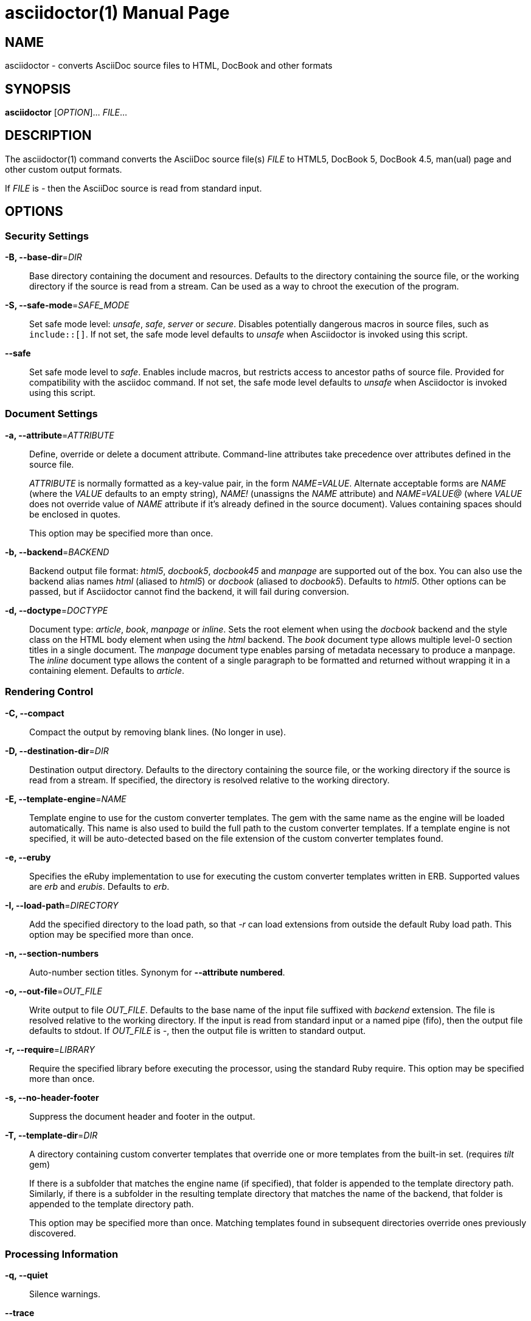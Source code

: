 = asciidoctor(1)
Dan Allen; Sarah White; Ryan Waldron
:doctype: manpage
:man manual: Asciidoctor Manual
:man source: Asciidoctor 1.5.5
:page-layout: base

== NAME

asciidoctor - converts AsciiDoc source files to HTML, DocBook and other formats

== SYNOPSIS

*asciidoctor* [_OPTION_]... _FILE_...

== DESCRIPTION

The asciidoctor(1) command converts the AsciiDoc source file(s) _FILE_ to HTML5, DocBook 5, DocBook 4.5, man(ual) page and other custom output formats.

If _FILE_ is _-_ then the AsciiDoc source is read from standard input.

== OPTIONS

=== Security Settings

*-B, --base-dir*=_DIR_::
  Base directory containing the document and resources.
  Defaults to the directory containing the source file, or the working directory if the source is read from a stream.
  Can be used as a way to chroot the execution of the program.

*-S, --safe-mode*=_SAFE_MODE_::
  Set safe mode level: _unsafe_, _safe_, _server_ or _secure_.
  Disables potentially dangerous macros in source files, such as `include::[]`.
  If not set, the safe mode level defaults to _unsafe_ when Asciidoctor is invoked using this script.

*--safe*::
  Set safe mode level to _safe_.
  Enables include macros, but restricts access to ancestor paths of source file.
  Provided for compatibility with the asciidoc command.
  If not set, the safe mode level defaults to _unsafe_ when Asciidoctor is invoked using this script.

=== Document Settings

*-a, --attribute*=_ATTRIBUTE_::
  Define, override or delete a document attribute.
  Command-line attributes take precedence over attributes defined in the source file.
+
_ATTRIBUTE_ is normally formatted as a key-value pair, in the form _NAME=VALUE_.
Alternate acceptable forms are _NAME_ (where the _VALUE_ defaults to an empty string), _NAME!_ (unassigns the _NAME_ attribute) and _NAME=VALUE@_ (where _VALUE_ does not override value of _NAME_ attribute if it's already defined in the source document).
Values containing spaces should be enclosed in quotes.
+
This option may be specified more than once.

*-b, --backend*=_BACKEND_::
  Backend output file format: _html5_, _docbook5_, _docbook45_ and _manpage_ are supported out of the box.
  You can also use the backend alias names _html_ (aliased to _html5_) or _docbook_ (aliased to _docbook5_).
  Defaults to _html5_.
  Other options can be passed, but if Asciidoctor cannot find the backend, it will fail during conversion.

*-d, --doctype*=_DOCTYPE_::
  Document type: _article_, _book_, _manpage_ or _inline_.
  Sets the root element when using the _docbook_ backend and the style class on the HTML body element when using the _html_ backend.
  The _book_ document type allows multiple level-0 section titles in a single document.
  The _manpage_ document type enables parsing of metadata necessary to produce a manpage.
  The _inline_ document type allows the content of a single paragraph to be formatted and returned without wrapping it in a containing element.
  Defaults to _article_.

=== Rendering Control

*-C, --compact*::
  Compact the output by removing blank lines.
  (No longer in use).

*-D, --destination-dir*=_DIR_::
  Destination output directory.
  Defaults to the directory containing the source file, or the working directory if the source is read from a stream.
  If specified, the directory is resolved relative to the working directory.

*-E, --template-engine*=_NAME_::
  Template engine to use for the custom converter templates.
  The gem with the same name as the engine will be loaded automatically.
  This name is also used to build the full path to the custom converter templates.
  If a template engine is not specified, it will be auto-detected based on the file extension of the custom converter templates found.

*-e, --eruby*::
  Specifies the eRuby implementation to use for executing the custom converter templates written in ERB.
  Supported values are _erb_ and _erubis_.
  Defaults to _erb_.

*-I, --load-path*=_DIRECTORY_::
  Add the specified directory to the load path, so that _-r_ can load extensions from outside the default Ruby load path.
  This option may be specified more than once.

*-n, --section-numbers*::
  Auto-number section titles.
  Synonym for *--attribute numbered*.

*-o, --out-file*=_OUT_FILE_::
  Write output to file _OUT_FILE_.
  Defaults to the base name of the input file suffixed with _backend_ extension.
  The file is resolved relative to the working directory.
  If the input is read from standard input or a named pipe (fifo), then the output file defaults to stdout.
  If _OUT_FILE_ is _-_, then the output file is written to standard output.

*-r, --require*=_LIBRARY_::
  Require the specified library before executing the processor, using the standard Ruby require.
  This option may be specified more than once.

*-s, --no-header-footer*::
  Suppress the document header and footer in the output.

*-T, --template-dir*=_DIR_::
  A directory containing custom converter templates that override one or more templates from the built-in set.
  (requires _tilt_ gem)
+
If there is a subfolder that matches the engine name (if specified), that folder is appended to the template directory path.
Similarly, if there is a subfolder in the resulting template directory that matches the name of the backend, that folder is appended to the template directory path.
+
This option may be specified more than once.
Matching templates found in subsequent directories override ones previously discovered.

=== Processing Information

*-q, --quiet*::
  Silence warnings.

*--trace*::
  Include backtrace information on errors.
  Not enabled by default.

*-v, --verbose*::
  Verbosely print processing information and configuration file checks to stderr.

*-t, --timings*::
  Display timings information (time to read, parse and convert).

=== Program Information

*-h, --help*::
  Show the help message.

*-V, --version*::
  Print program version number.
+
`-v` can also be used if no other flags or arguments are present.

== ENVIRONMENT

*Asciidoctor* honors the SOURCE_DATE_EPOCH environment variable.
If this variable is assigned an integer value, that value is used as the epoch of all input documents and as the local date and time.
See https://reproducible-builds.org/specs/source-date-epoch/ for more information about this environment variable.

== EXIT STATUS

*0*::
  Success.

*1*::
  Failure (syntax or usage error; configuration error; document processing failure; unexpected error).

== BUGS

Refer to the *Asciidoctor* issue tracker at https://github.com/asciidoctor/asciidoctor/issues?q=is%3Aopen.

== AUTHORS

*Asciidoctor* was written by Dan Allen, Ryan Waldron, Jason Porter, Nick Hengeveld and other contributors.

*AsciiDoc* was written by Stuart Rackham and has received contributions from many other individuals.

== RESOURCES

*Project web site:* http://asciidoctor.org

*Git source repository on GitHub:* https://github.com/asciidoctor/asciidoctor

*GitHub organization:* https://github.com/asciidoctor

*Discussion list / forum:* http://discuss.asciidoctor.org

== COPYING

Copyright \(C) 2012-2017 Dan Allen, Ryan Waldron and the Asciidoctor Project.
Free use of this software is granted under the terms of the MIT License.
